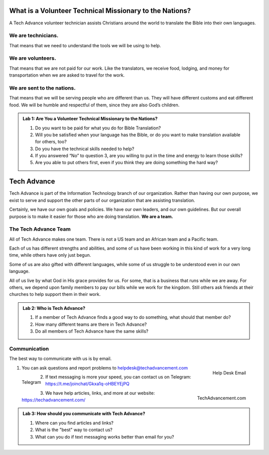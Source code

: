 What is a Volunteer Technical Missionary to the Nations?
========================================================


A Tech Advance volunteer technician assists Christians around the world to translate the Bible into their own languages.


We are technicians.
-------------------
That means that we need to understand the tools we will be using to help.

We are volunteers.
------------------
That means that we are not paid for our work. Like the translators, we receive food, lodging, and money for transportation when we are asked to travel for the work.

We are sent to the nations.
---------------------------
That means that we will be serving people who are different than us. They will have different customs and eat different food. We will be humble and respectful of them, since they are also God’s children.



.. admonition:: Lab 1: Are You a Volunteer Technical Missionary to the Nations?

    1. Do you want to be paid for what you do for Bible Translation?
    2. Will you be satisfied when your language has the Bible, or do you want to make translation available for others, too?
    3. Do you have the technical skills needed to help?
    4. If you answered “No” to question 3, are you willing to put in the time and energy to learn those skills?
    5. Are you able to put others first, even if you think they are doing something the hard way?

Tech Advance
============

Tech Advance is part of the Information Technology branch of our organization. Rather than having our own purpose, we exist to serve and support the other parts of our organization that are assisting translation.

Certainly, we have our own goals and policies. We have our own leaders, and our own guidelines. But our overall purpose is to make it easier for those who are doing translation. **We are a team.**

The Tech Advance Team
---------------------

All of Tech Advance makes one team. There is not a US team and an African team and a Pacific team.

Each of us has different strengths and abilities, and some of us have been working in this kind of work for a very long time, while others have only just begun.

Some of us are also gifted with different languages, while some of us struggle to be understood even in our own language.

All of us live by what God in His grace provides for us. For some, that is a business that runs while we are away. For others, we depend upon family members to pay our bills while we work for the kingdom. Still others ask friends at their churches to help support them in their work.

.. admonition:: Lab 2: Who is Tech Advance?

    1. If a member of Tech Advance finds a good way to do something, what should that member do? 

    2. How many different teams are there in Tech Advance? 

    3. Do all members of Tech Advance have the same skills?

Communication
-------------
The best way to communicate with us is by email.

.. figure:: ../images/helpdesk-email.*
    :align: right
    :alt: QR Code for help desk email
    :width: 100px

    Help Desk Email

1. You can ask questions and report problems to helpdesk@techadvancement.com

.. figure:: ../images/Telegram-join.*
    :align: left
    :alt: QR Code for Telegram chat link
    :width: 100px

    Telegram

2. If text messaging is more your speed, you can contact us on Telegram: https://t.me/joinchat/Gkxa1q-oHBEYEjPQ

.. figure:: ../images/techadvancement-url.*
    :align: right
    :alt: QR Code for TechAdvancement
    :width: 100px

    TechAdvancement.com

3. We have help articles, links, and more at our website: https://techadvancement.com/

.. admonition:: Lab 3: How should you communicate with Tech Advance?

   1. Where can you find articles and links?

   2. What is the "best" way to contact us?

   3. What can you do if text messaging works better than email for you?